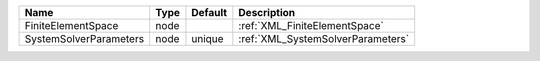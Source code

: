 

====================== ==== ======= ================================= 
Name                   Type Default Description                       
====================== ==== ======= ================================= 
FiniteElementSpace     node         :ref:`XML_FiniteElementSpace`     
SystemSolverParameters node unique  :ref:`XML_SystemSolverParameters` 
====================== ==== ======= ================================= 


